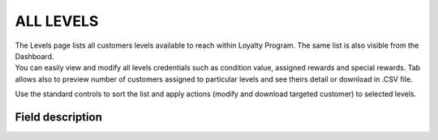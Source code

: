 .. index::
   single: all_levels

ALL LEVELS
==========

| The Levels page lists all customers levels available to reach within Loyalty Program. The same list is also visible from the Dashboard.

| You can easily view and modify all levels credentials such as condition value, assigned rewards and special rewards. Tab allows also to preview number of customers assigned to particular levels and see theirs detail or download in .CSV file.

.. image:: /userguide/_images/levels2.png
   :alt:   Customers Levels

Use the standard controls to sort the list and apply actions (modify and download targeted customer) to selected levels.

Field description
*****************

+----------------------------+-------------------------------------------------------------------------------------+
|   Field                    |  Description                                                                        |
+============================+=====================================================================================+
|   Name                     | Name of the Customer level, visible when information about level will be displayed  |
+----------------------------+-------------------------------------------------------------------------------------+
|   Description              | Level brief description                                                             |
+----------------------------+-------------------------------------------------------------------------------------+
|   Condition value          | Minimum sum of earned points or sum of all transactions value needed to be assigned |
|                            | to this level                                                                       |
+----------------------------+-------------------------------------------------------------------------------------+
|   Reward name              | Description of level reward (e.g. 5% discount)                                      |
+----------------------------+-------------------------------------------------------------------------------------+
|   Reward code              | Discount code to be used on                                                         |
+----------------------------+-------------------------------------------------------------------------------------+
|   Reward value             | Discount value for this level (e.g. 5)                                              |
+----------------------------+-------------------------------------------------------------------------------------+
|   *Min order value*        | Currently not used. "Not set" will be shown                                         |
+----------------------------+-------------------------------------------------------------------------------------+
|   Customers                | | Show customers account number assigned to this level.                             |
|                            | | After ``Show`` click, list of these customer details will be shown                |
+----------------------------+-------------------------------------------------------------------------------------+
|   Active                   | | Action to change is Level active.                                                 |
|                            | | **Option include: Active/Inactive**                                               |
+----------------------------+-------------------------------------------------------------------------------------+
|   Special rewards          | | Show Special Reward data related to Level, available when additional conditions   |
|                            |   will be met. If Level has not defined Special Reward then "Not set" will be shown |                                                           
|                            | | To learn more about special rewards, see                                          |
|                            |   :doc:`Special rewards </userguide/levels/special_rewards>` section                          |
+----------------------------+-------------------------------------------------------------------------------------+
|   Actions                  | | The operations that can be applied to selected level record.                      |
|                            | | **Options include**:                                                              |
|                            |                                                                                     |
|                            |    - edit level data                                                                |
|                            |    - download list of customers (with details) assigned to this level               |
+----------------------------+-------------------------------------------------------------------------------------+
